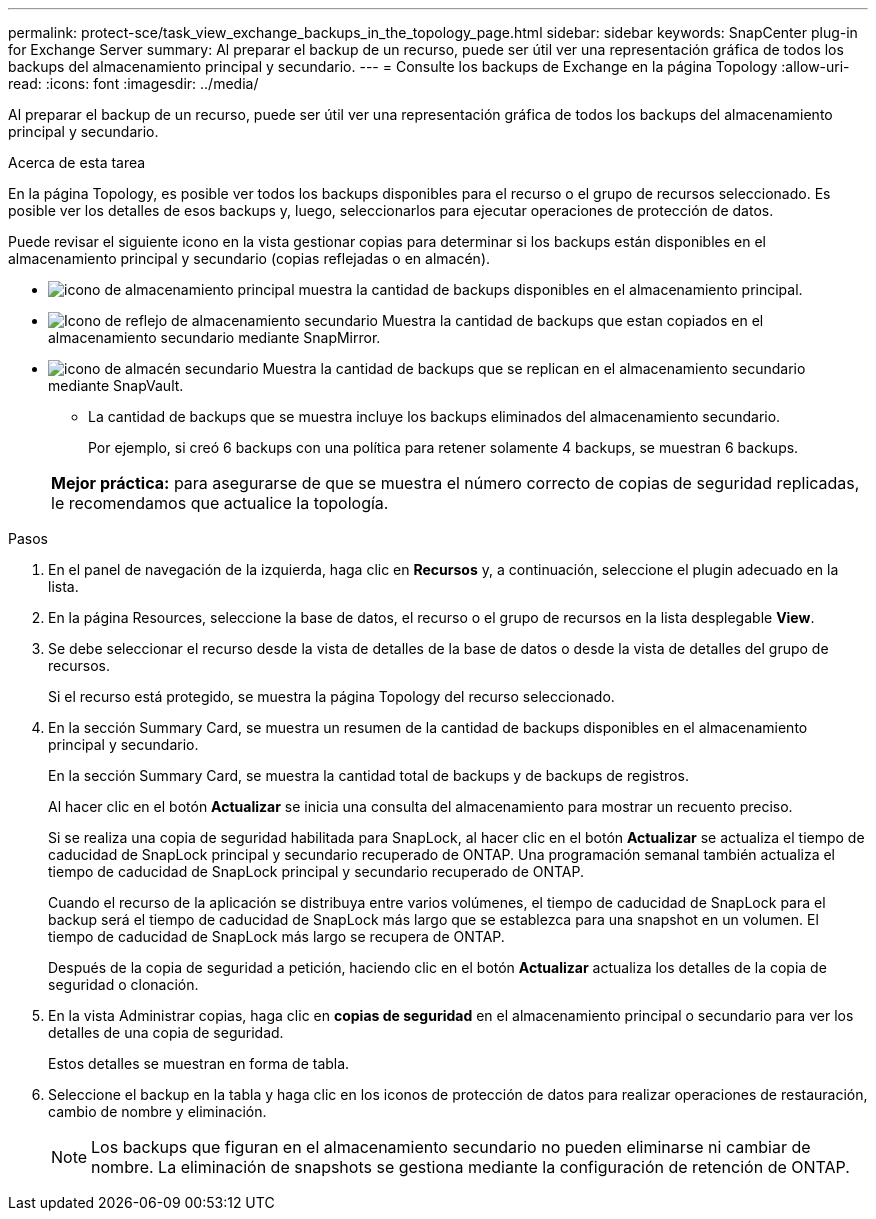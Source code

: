 ---
permalink: protect-sce/task_view_exchange_backups_in_the_topology_page.html 
sidebar: sidebar 
keywords: SnapCenter plug-in for Exchange Server 
summary: Al preparar el backup de un recurso, puede ser útil ver una representación gráfica de todos los backups del almacenamiento principal y secundario. 
---
= Consulte los backups de Exchange en la página Topology
:allow-uri-read: 
:icons: font
:imagesdir: ../media/


[role="lead"]
Al preparar el backup de un recurso, puede ser útil ver una representación gráfica de todos los backups del almacenamiento principal y secundario.

.Acerca de esta tarea
En la página Topology, es posible ver todos los backups disponibles para el recurso o el grupo de recursos seleccionado. Es posible ver los detalles de esos backups y, luego, seleccionarlos para ejecutar operaciones de protección de datos.

Puede revisar el siguiente icono en la vista gestionar copias para determinar si los backups están disponibles en el almacenamiento principal y secundario (copias reflejadas o en almacén).

* image:../media/topology_primary_storage.gif["icono de almacenamiento principal"] muestra la cantidad de backups disponibles en el almacenamiento principal.
* image:../media/topology_mirror_secondary_storage.gif["Icono de reflejo de almacenamiento secundario"] Muestra la cantidad de backups que estan copiados en el almacenamiento secundario mediante SnapMirror.
* image:../media/topology_vault_secondary_storage.gif["icono de almacén secundario"] Muestra la cantidad de backups que se replican en el almacenamiento secundario mediante SnapVault.
+
** La cantidad de backups que se muestra incluye los backups eliminados del almacenamiento secundario.
+
Por ejemplo, si creó 6 backups con una política para retener solamente 4 backups, se muestran 6 backups.



+
|===


| *Mejor práctica:* para asegurarse de que se muestra el número correcto de copias de seguridad replicadas, le recomendamos que actualice la topología. 
|===


.Pasos
. En el panel de navegación de la izquierda, haga clic en *Recursos* y, a continuación, seleccione el plugin adecuado en la lista.
. En la página Resources, seleccione la base de datos, el recurso o el grupo de recursos en la lista desplegable *View*.
. Se debe seleccionar el recurso desde la vista de detalles de la base de datos o desde la vista de detalles del grupo de recursos.
+
Si el recurso está protegido, se muestra la página Topology del recurso seleccionado.

. En la sección Summary Card, se muestra un resumen de la cantidad de backups disponibles en el almacenamiento principal y secundario.
+
En la sección Summary Card, se muestra la cantidad total de backups y de backups de registros.

+
Al hacer clic en el botón *Actualizar* se inicia una consulta del almacenamiento para mostrar un recuento preciso.

+
Si se realiza una copia de seguridad habilitada para SnapLock, al hacer clic en el botón *Actualizar* se actualiza el tiempo de caducidad de SnapLock principal y secundario recuperado de ONTAP. Una programación semanal también actualiza el tiempo de caducidad de SnapLock principal y secundario recuperado de ONTAP.

+
Cuando el recurso de la aplicación se distribuya entre varios volúmenes, el tiempo de caducidad de SnapLock para el backup será el tiempo de caducidad de SnapLock más largo que se establezca para una snapshot en un volumen. El tiempo de caducidad de SnapLock más largo se recupera de ONTAP.

+
Después de la copia de seguridad a petición, haciendo clic en el botón *Actualizar* actualiza los detalles de la copia de seguridad o clonación.

. En la vista Administrar copias, haga clic en *copias de seguridad* en el almacenamiento principal o secundario para ver los detalles de una copia de seguridad.
+
Estos detalles se muestran en forma de tabla.

. Seleccione el backup en la tabla y haga clic en los iconos de protección de datos para realizar operaciones de restauración, cambio de nombre y eliminación.
+

NOTE: Los backups que figuran en el almacenamiento secundario no pueden eliminarse ni cambiar de nombre. La eliminación de snapshots se gestiona mediante la configuración de retención de ONTAP.



